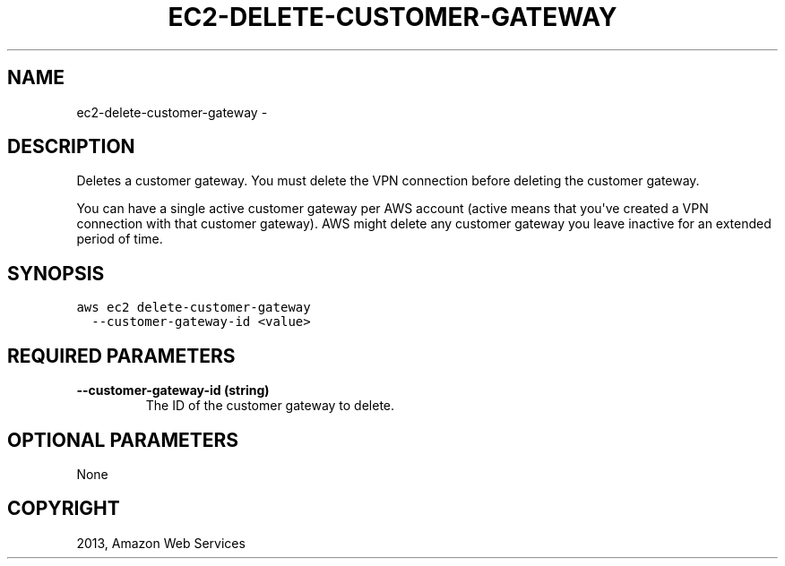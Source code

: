.TH "EC2-DELETE-CUSTOMER-GATEWAY" "1" "March 09, 2013" "0.8" "aws-cli"
.SH NAME
ec2-delete-customer-gateway \- 
.
.nr rst2man-indent-level 0
.
.de1 rstReportMargin
\\$1 \\n[an-margin]
level \\n[rst2man-indent-level]
level margin: \\n[rst2man-indent\\n[rst2man-indent-level]]
-
\\n[rst2man-indent0]
\\n[rst2man-indent1]
\\n[rst2man-indent2]
..
.de1 INDENT
.\" .rstReportMargin pre:
. RS \\$1
. nr rst2man-indent\\n[rst2man-indent-level] \\n[an-margin]
. nr rst2man-indent-level +1
.\" .rstReportMargin post:
..
.de UNINDENT
. RE
.\" indent \\n[an-margin]
.\" old: \\n[rst2man-indent\\n[rst2man-indent-level]]
.nr rst2man-indent-level -1
.\" new: \\n[rst2man-indent\\n[rst2man-indent-level]]
.in \\n[rst2man-indent\\n[rst2man-indent-level]]u
..
.\" Man page generated from reStructuredText.
.
.SH DESCRIPTION
.sp
Deletes a customer gateway. You must delete the VPN connection before deleting
the customer gateway.
.sp
You can have a single active customer gateway per AWS account (active means that
you\(aqve created a VPN connection with that customer gateway). AWS might delete
any customer gateway you leave inactive for an extended period of time.
.SH SYNOPSIS
.sp
.nf
.ft C
aws ec2 delete\-customer\-gateway
  \-\-customer\-gateway\-id <value>
.ft P
.fi
.SH REQUIRED PARAMETERS
.INDENT 0.0
.TP
.B \fB\-\-customer\-gateway\-id\fP  (string)
The ID of the customer gateway to delete.
.UNINDENT
.SH OPTIONAL PARAMETERS
.sp
None
.SH COPYRIGHT
2013, Amazon Web Services
.\" Generated by docutils manpage writer.
.
